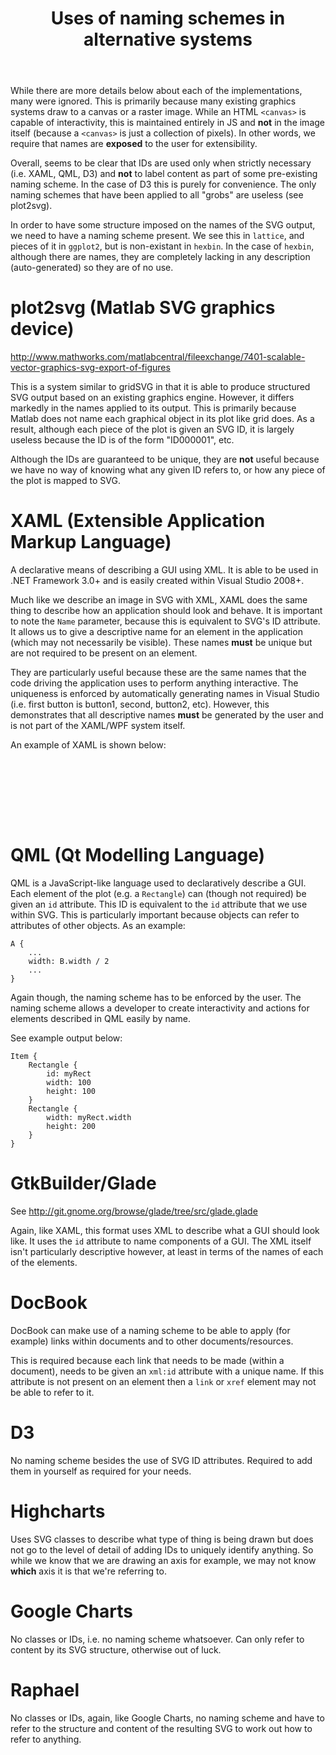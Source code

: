 #+TITLE: Uses of naming schemes in alternative systems

While there are more details below about each of the implementations,
many were ignored. This is primarily because many existing graphics
systems draw to a canvas or a raster image. While an HTML ~<canvas>~
is capable of interactivity, this is maintained entirely in JS
and *not* in the image itself (because a ~<canvas>~ is just a
collection of pixels). In other words, we require that names
are *exposed* to the user for extensibility.

Overall, seems to be clear that IDs are used only when strictly
necessary (i.e. XAML, QML, D3) and *not* to label content as part of
some pre-existing naming scheme. In the case of D3 this is purely for
convenience. The only naming schemes that have been applied to all
"grobs" are useless (see plot2svg).

In order to have some structure imposed on the names of the SVG
output, we need to have a naming scheme present. We see this in
~lattice~, and pieces of it in ~ggplot2~, but is non-existant in
~hexbin~. In the case of ~hexbin~, although there are names, they are
completely lacking in any description (auto-generated) so they are of
no use.

* plot2svg (Matlab SVG graphics device)

http://www.mathworks.com/matlabcentral/fileexchange/7401-scalable-vector-graphics-svg-export-of-figures

This is a system similar to gridSVG in that it is able to produce
structured SVG output based on an existing graphics engine. However,
it differs markedly in the names applied to its output. This is
primarily because Matlab does not name each graphical object in its
plot like grid does. As a result, although each piece of the plot is
given an SVG ID, it is largely useless because the ID is of the form
"ID000001", etc.

Although the IDs are guaranteed to be unique, they are *not* useful
because we have no way of knowing what any given ID refers to, or how
any piece of the plot is mapped to SVG.

* XAML (Extensible Application Markup Language)

A declarative means of describing a GUI using XML. It is able to be
used in .NET Framework 3.0+ and is easily created within Visual Studio
2008+.

Much like we describe an image in SVG with XML, XAML does the same
thing to describe how an application should look and behave. It is
important to note the ~Name~ parameter, because this is equivalent to
SVG's ID attribute. It allows us to give a descriptive name for an
element in the application (which may not necessarily be
visible). These names *must* be unique but are not required to be
present on an element.

They are particularly useful because these are the same names that the
code driving the application uses to perform anything interactive. The
uniqueness is enforced by automatically generating names in Visual
Studio (i.e. first button is button1, second, button2, etc). However,
this demonstrates that all descriptive names *must* be generated by
the user and is not part of the XAML/WPF system itself.

An example of XAML is shown below:

:
:
:
:
:
:
:

* QML (Qt Modelling Language)

QML is a JavaScript-like language used to declaratively describe a
GUI. Each element of the plot (e.g. a ~Rectangle~) can (though not
required) be given an ~id~ attribute. This ID is equivalent to the
~id~ attribute that we use within SVG. This is particularly important
because objects can refer to attributes of other objects. As an
example:

: A {
:     ...
:     width: B.width / 2
:     ...
: }

Again though, the naming scheme has to be enforced by the user. The
naming scheme allows a developer to create interactivity and actions
for elements described in QML easily by name.

See example output below:

: Item {
:     Rectangle {
:         id: myRect
:         width: 100
:         height: 100
:     }
:     Rectangle {
:         width: myRect.width
:         height: 200
:     }
: }

* GtkBuilder/Glade

See http://git.gnome.org/browse/glade/tree/src/glade.glade

Again, like XAML, this format uses XML to describe what a GUI should
look like. It uses the ~id~ attribute to name components of a GUI. The
XML itself isn't particularly descriptive however, at least in terms
of the names of each of the elements.

* DocBook

DocBook can make use of a naming scheme to be able to apply (for
example) links within documents and to other documents/resources.

This is required because each link that needs to be made (within a
document), needs to be given an ~xml:id~ attribute with a unique
name. If this attribute is not present on an element then a ~link~ or
~xref~ element may not be able to refer to it.

* D3

No naming scheme besides the use of SVG ID attributes. Required to add
them in yourself as required for your needs.

* Highcharts

Uses SVG classes to describe what type of thing is being drawn but
does not go to the level of detail of adding IDs to uniquely identify
anything. So while we know that we are drawing an axis for example, we
may not know *which* axis it is that we're referring to.

* Google Charts

No classes or IDs, i.e. no naming scheme whatsoever. Can only refer to
content by its SVG structure, otherwise out of luck.

* Raphael

No classes or IDs, again, like Google Charts, no naming scheme and
have to refer to the structure and content of the resulting SVG to
work out how to refer to anything.
